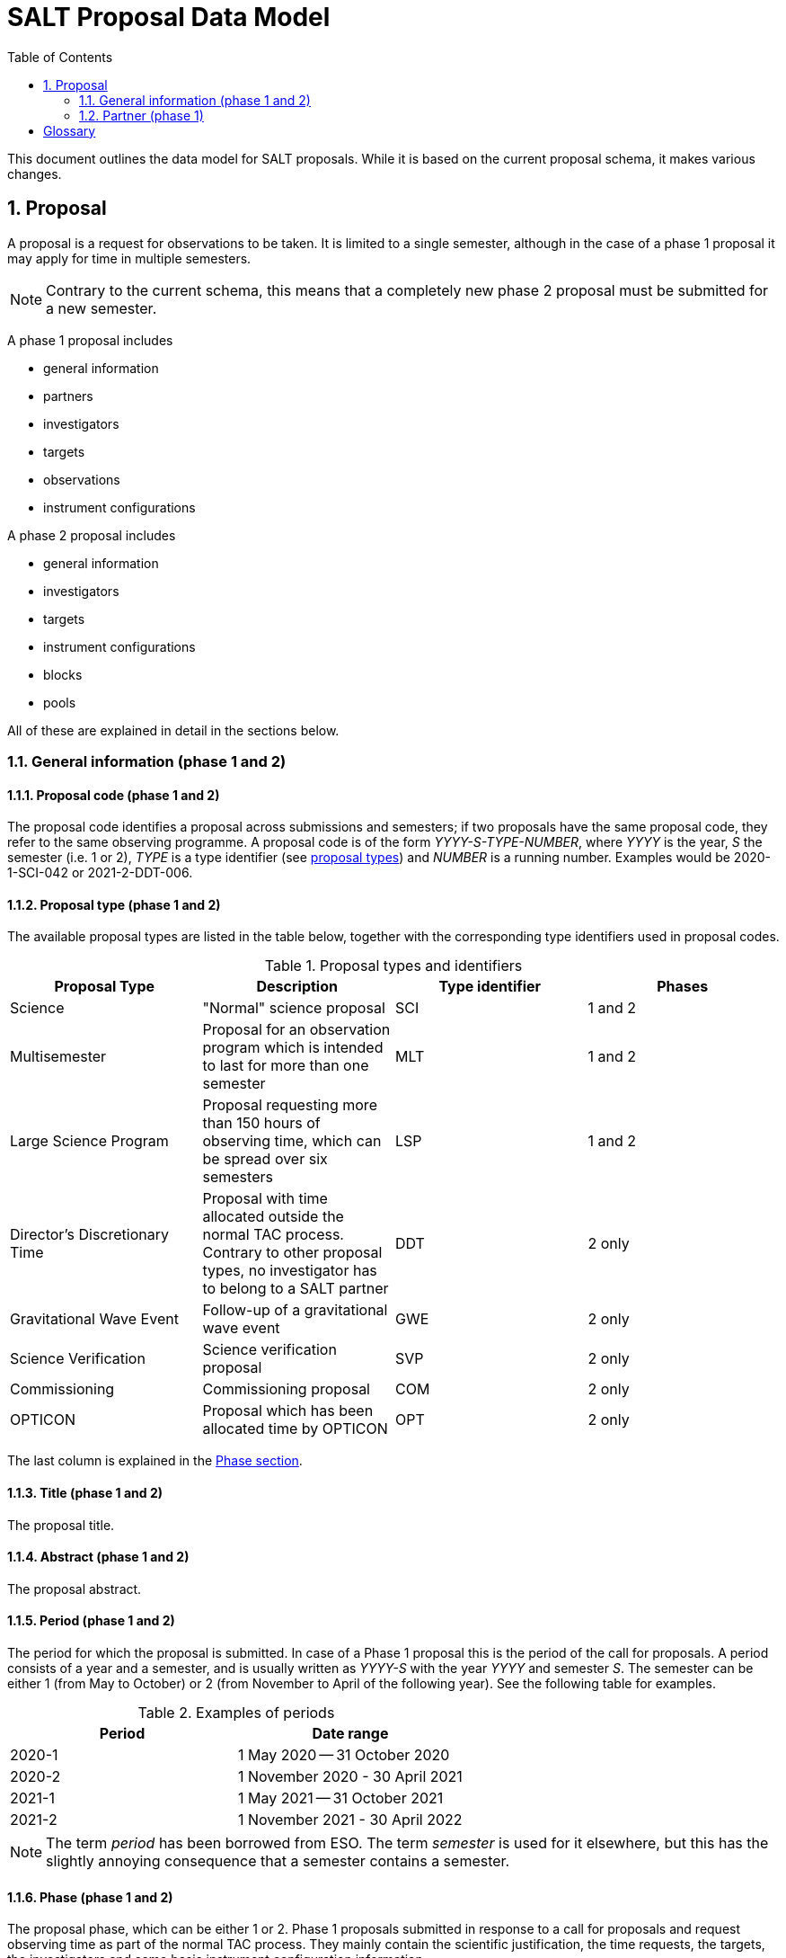 = SALT Proposal Data Model
:sectnums:
:icons: font
:toc: left
:phase1: (phase 1)
:phase2: (phsse 2)
:phase12: (phase 1 and 2)

This document outlines the data model for SALT proposals. While it is based on the current proposal schema, it makes various changes.

== Proposal

A proposal is a request for observations to be taken. It is limited to a single semester, although in the case of a phase 1 proposal it may apply for time in multiple semesters.

NOTE: Contrary to the current schema, this means that a completely new phase 2 proposal must be submitted for a new semester.

A phase 1 proposal includes

* general information
* partners
* investigators
* targets
* observations
* instrument configurations

A phase 2 proposal includes

* general information
* investigators
* targets
* instrument configurations
* blocks
* pools

All of these are explained in detail in the sections below.

=== General information {phase12}

==== Proposal code {phase12}

The proposal code identifies a proposal across submissions and semesters; if two proposals have the same proposal code, they refer to the same observing programme. A proposal code is of the form _YYYY-S-TYPE-NUMBER_, where _YYYY_ is the year, _S_ the semester (i.e. 1 or 2), _TYPE_ is a type identifier (see <<#proposal_type,proposal types>>) and _NUMBER_ is a running number. Examples would be 2020-1-SCI-042 or 2021-2-DDT-006.

[#proposal_type]
==== Proposal type {phase12}

The available proposal types are listed in the table below, together with the corresponding type identifiers used in proposal codes.

[%header,#table_proposal_types]
.Proposal types and identifiers
|===
| Proposal Type | Description | Type identifier | Phases
| Science | "Normal" science proposal | SCI | 1 and 2
| Multisemester | Proposal for an observation program which is intended to last for more than one semester | MLT | 1 and 2
| Large Science Program | Proposal requesting more than 150 hours of observing time, which can be spread over six semesters | LSP | 1 and 2
| Director's Discretionary Time | Proposal with time allocated outside the normal TAC process. Contrary to other proposal types, no investigator has to belong to a SALT partner | DDT | 2 only
| Gravitational Wave Event | Follow-up of a gravitational wave event | GWE | 2 only
| Science Verification | Science verification proposal | SVP | 2 only
| Commissioning | Commissioning proposal | COM | 2 only
| OPTICON | Proposal which has been allocated time by OPTICON | OPT | 2 only
|===

The last column is explained in the <<#phase,Phase section>>.

==== Title {phase12}

The proposal title.

==== Abstract {phase12}

The proposal abstract.

[#period]
==== Period {phase12}

The period for which the proposal is submitted. In case of a Phase 1 proposal this is the period of the call for proposals. A period consists of a year and a semester, and is usually written as _YYYY-S_ with the year _YYYY_ and semester _S_. The semester can be either 1 (from May to October) or 2 (from November to April of the following year). See the following table for examples.

[%header]
.Examples of periods
|===
| Period | Date range
| 2020-1 | 1 May 2020 -- 31 October 2020
| 2020-2 | 1 November 2020 - 30 April 2021
| 2021-1 | 1 May 2021 -- 31 October 2021
| 2021-2 | 1 November 2021 - 30 April 2022
|===

NOTE: The term _period_ has been borrowed from ESO. The term _semester_ is used for it elsewhere, but this has the slightly annoying consequence that a semester contains a semester.

[#phase]
==== Phase {phase12}
The proposal phase, which can be either 1 or 2. Phase 1 proposals submitted in response to a call for proposals and request observing time as part of the normal TAC process. They mainly contain the scientific justification, the time requests, the targets, the investigators and some basic instrument configuration information.

A phase 2 proposal contains all the details required for carrying out the observations of the proposal.

While usually both a phase 1 and (assuming time is granted) a phase 2 proposal need to be submitted, proposals outside the normal TAC process only require a phase 2 submission. See the table in the <<#proposal_type,Proposal Type section>> for details.

==== Time requests {phase1}

A time request includes

* the amount of requested time
* the <<#period,period>> for which the time is requested
* the minimum useful time
* optionally a comment

A proposal may have multiple time requests, but only one request per period. One of the time requests should be for the proposal period (i.e. the period of the call for proposals in response to which the proposal is submitted), and no time request should be for a period earlier than the proposal period.

==== Scientific justification {phase12}

A pdf for providing scientific background and justification, as well as illustrating the technical feasibility of the planned observations. This should be created from a LaTeX or Word template (which may depend on the proposal type). However, this is not enforced programmatically.

NOTE: At the moment, the use of the correct template _is_ checked. But this might be more pain than gain.

The proposal does not include the actual pdf, but a URI for it. This URI must have been issued by SALT. In other words, the pdf must have been uploaded prior to the proposal submission.

==== Target of Opportunity {phase1}

A flag indicating whether the proposal includes target of opportunity observations.

==== Time Critical {phase1}

A flag indicating whether the proposal includes observations which are time critical.

==== Priority 4 {phase1}

A flag indicating whether this is a proposal which requests priority 4 time only.

==== Related theses {phase1}

Student theses which would use data for this proposal. For each thesis the following details should be included,

* the student (who must be an investigator for the proposal)
* the type of degree (Masters or PhD)
* the expected year of completion
* the relevance of the data for the thesis

The relevance of the data needs to be included only if the proposal requests time from the South African TAC.

==== External funding {phase1}

A free-form string naming any non-SALT funding source(s). This is for the benefit of the PI only.

==== Previous proposals {phase1}

A list of the PI's proposals from the previous four periods. Each proposal includes

* the proposal code
* a comment on the proposal status

==== Publications {phase1}

A list of publications by any of the investigators which are of relevance for this proposal.

NOTE: This is new (and borrowed from ESO).

=== Partner {phase1}

Partner related details for the proposal.

==== Partner code

A unique code identifier for the partner, as given in the following table.

[%header]
.Partner codes
|===
| Partner code | Partner
| AMNH | American Museum of Natural History
| CMU | Carnegie Mellon University
| DC | Dartmouth College
| DUR | Durham University
| GU | Georg-August-Universität Göttingen
| HET | Hobby Eberly Telescope Board
| IUCAA | Inter-University Centre for Astronomy & Astrophysics
| POL | Poland
| RSA | South Africa
| RU | Rutgers University
| UC | University of Canterbury
| UKSC | UK SALT Consortium
| UNC | University of North Carolina - Chapel Hill
| UW | University of Wisconsin-Madison
|===

==== Requested time share

The amount of time requested from the partner, as a percentage. The requested time shares must add up to 100 %.

==== Role of investigators

The role the investigators (including students) of this proposal. This is only required for LSP proposals requesting time from the South African TAC.

[glossary]
== Glossary

[glossary]
LSP:: Large Science Program
PI:: Principal Investigator
SALT:: Southern African Large Telescope
TAC:: time allocation committee
